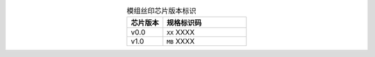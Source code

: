 .. list-table:: 模组丝印芯片版本标识
    :widths: 30 70
    :header-rows: 1
    :align: center

    * - 芯片版本
      - 规格标识码
    * - v0.0
      - ``XX`` XXXX
    * - v1.0
      - ``MB`` XXXX
